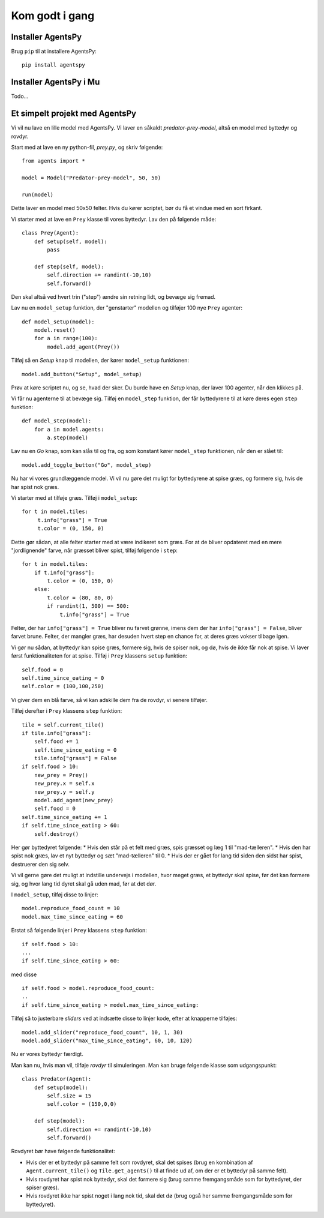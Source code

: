 Kom godt i gang
---------------

Installer AgentsPy
==================

Brug ``pip`` til at installere AgentsPy:
::

    pip install agentspy

Installer AgentsPy i Mu
=======================

Todo...


Et simpelt projekt med AgentsPy
===============================

Vi vil nu lave en lille model med AgentsPy. Vi laver en såkaldt *predator-prey-model*, altså en model med byttedyr og rovdyr.

Start med at lave en ny python-fil, `prey.py`, og skriv følgende:
::

   from agents import *

   model = Model("Predator-prey-model", 50, 50)

   run(model)

Dette laver en model med 50x50 felter. Hvis du kører scriptet, bør du få et vindue med en sort firkant.

Vi starter med at lave en ``Prey`` klasse til vores byttedyr. Lav den på følgende måde:
::

   class Prey(Agent):
       def setup(self, model):
           pass

       def step(self, model):
           self.direction += randint(-10,10)
           self.forward()

Den skal altså ved hvert trin ("step") ændre sin retning lidt, og bevæge sig fremad.

Lav nu en ``model_setup`` funktion, der "genstarter" modellen og tilføjer 100 nye ``Prey`` agenter:
::

   def model_setup(model):
       model.reset()
       for a in range(100):
           model.add_agent(Prey())

Tilføj så en *Setup* knap til modellen, der kører ``model_setup`` funktionen:
::

   model.add_button("Setup", model_setup)

Prøv at køre scriptet nu, og se, hvad der sker. Du burde have en *Setup* knap, der laver 100 agenter, når den klikkes på.

Vi får nu agenterne til at bevæge sig. Tilføj en ``model_step`` funktion, der får byttedyrene til at køre deres egen ``step`` funktion:
::

   def model_step(model):
       for a in model.agents:
           a.step(model)

Lav nu en *Go* knap, som kan slås til og fra, og som konstant kører ``model_step`` funktionen, når den er slået til:
::

   model.add_toggle_button("Go", model_step)

Nu har vi vores grundlæggende model. Vi vil nu gøre det muligt for byttedyrene at spise græs, og formere sig, hvis de har spist nok græs.

Vi starter med at tilføje græs. Tilføj i ``model_setup``:
::

   for t in model.tiles:
        t.info["grass"] = True
        t.color = (0, 150, 0)

Dette gør sådan, at alle felter starter med at være indikeret som græs. For at de bliver opdateret med en mere "jordlignende" farve, når græsset bliver spist, tilføj følgende i ``step``:
::

   for t in model.tiles:
       if t.info["grass"]:
           t.color = (0, 150, 0)
       else:
           t.color = (80, 80, 0)
           if randint(1, 500) == 500:
               t.info["grass"] = True

Felter, der har ``info["grass"] = True`` bliver nu farvet grønne, imens dem der har ``info["grass"] = False``, bliver farvet brune. Felter, der mangler græs, har desuden hvert step en chance for, at deres græs vokser tilbage igen.

Vi gør nu sådan, at byttedyr kan spise græs, formere sig, hvis de spiser nok, og dø, hvis de ikke får nok at spise. Vi laver først funktionaliteten for at spise. Tilføj i ``Prey`` klassens  ``setup`` funktion:
::

   self.food = 0
   self.time_since_eating = 0
   self.color = (100,100,250)

Vi giver dem en blå farve, så vi kan adskille dem fra de rovdyr, vi senere tilføjer.

Tilføj derefter i ``Prey`` klassens ``step`` funktion:
::

   tile = self.current_tile()
   if tile.info["grass"]:
       self.food += 1
       self.time_since_eating = 0
       tile.info["grass"] = False
   if self.food > 10:
       new_prey = Prey()
       new_prey.x = self.x
       new_prey.y = self.y
       model.add_agent(new_prey)
       self.food = 0
   self.time_since_eating += 1
   if self.time_since_eating > 60:
       self.destroy()

Her gør byttedyret følgende:
* Hvis den står på et felt med græs, spis græsset og læg 1 til "mad-tælleren".
* Hvis den har spist nok græs, lav et nyt byttedyr og sæt "mad-tælleren" til 0.
* Hvis der er gået for lang tid siden den sidst har spist, destruerer den sig selv.

Vi vil gerne gøre det muligt at indstille undervejs i modellen, hvor meget græs, et byttedyr skal spise, før det kan formere sig, og hvor lang tid dyret skal gå uden mad, før at det dør.

I ``model_setup``, tilføj disse to linjer:
::

   model.reproduce_food_count = 10
   model.max_time_since_eating = 60

Erstat så følgende linjer i ``Prey`` klassens ``step`` funktion:
::

   if self.food > 10:
   ...
   if self.time_since_eating > 60:

med disse
::

   if self.food > model.reproduce_food_count:
   ..
   if self.time_since_eating > model.max_time_since_eating:

Tilføj så to justerbare *sliders* ved at indsætte disse to linjer kode, efter at knapperne tilføjes:
::

   model.add_slider("reproduce_food_count", 10, 1, 30)
   model.add_slider("max_time_since_eating", 60, 10, 120)

Nu er vores byttedyr færdigt.

Man kan nu, hvis man vil, tilføje *rovdyr* til simuleringen. Man kan bruge følgende klasse som udgangspunkt:
::

   class Predator(Agent):
       def setup(model):
           self.size = 15
           self.color = (150,0,0)

       def step(model):
           self.direction += randint(-10,10)
           self.forward()

Rovdyret bør have følgende funktionalitet:

* Hvis der er et byttedyr på samme felt som rovdyret, skal det spises (brug en kombination af ``Agent.current_tile()`` og ``Tile.get_agents()`` til at finde ud af, om der er et byttedyr på samme felt).
* Hvis rovdyret har spist nok byttedyr, skal det formere sig (brug samme fremgangsmåde som for byttedyret, der spiser græs).
* Hvis rovdyret ikke har spist noget i lang nok tid, skal det dø (brug også her samme fremgangsmåde som for byttedyret).
